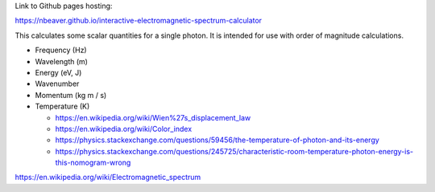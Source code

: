 Link to Github pages hosting:

https://nbeaver.github.io/interactive-electromagnetic-spectrum-calculator

This calculates some scalar quantities for a single photon.
It is intended for use with order of magnitude calculations.

- Frequency (Hz)

- Wavelength (m)

- Energy (eV, J)

- Wavenumber

- Momentum (kg m / s)

- Temperature (K)

  - https://en.wikipedia.org/wiki/Wien%27s_displacement_law

  - https://en.wikipedia.org/wiki/Color_index

  - https://physics.stackexchange.com/questions/59456/the-temperature-of-photon-and-its-energy

  - https://physics.stackexchange.com/questions/245725/characteristic-room-temperature-photon-energy-is-this-nomogram-wrong

https://en.wikipedia.org/wiki/Electromagnetic_spectrum
